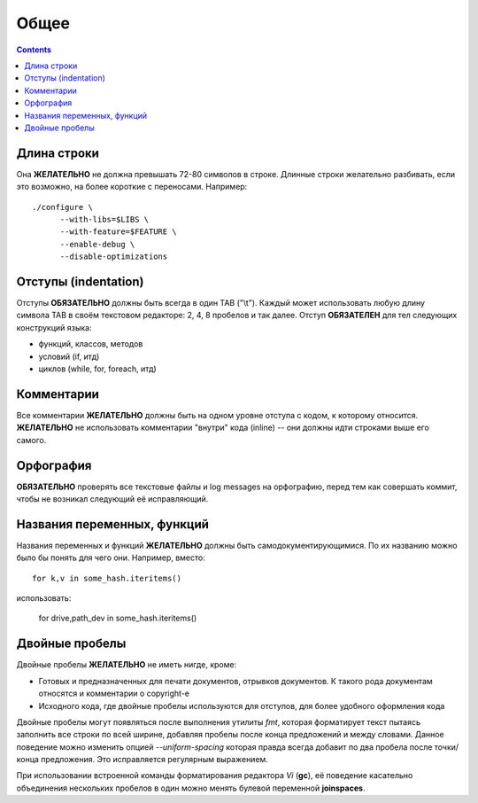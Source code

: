 .. _coding-common:

=====
Общее
=====

.. contents::

Длина строки
============
Она **ЖЕЛАТЕЛЬНО** не должна превышать 72-80 символов в строке.
Длинные строки желательно разбивать, если это возможно, на более
короткие с переносами. Например::

  ./configure \
        --with-libs=$LIBS \
        --with-feature=$FEATURE \
        --enable-debug \
        --disable-optimizations

Отступы (indentation)
=====================
Отступы **ОБЯЗАТЕЛЬНО** должны быть всегда в один TAB ("\\t"). Каждый
может использовать любую длину символа TAB в своём текстовом редакторе:
2, 4, 8 пробелов и так далее.  Отступ **ОБЯЗАТЕЛЕН** для тел следующих
конструкций языка:

* функций, классов, методов
* условий (if, итд)
* циклов (while, for, foreach, итд)

Комментарии
===========
Все комментарии **ЖЕЛАТЕЛЬНО** должны быть на одном уровне отступа с
кодом, к которому относится. **ЖЕЛАТЕЛЬНО** не использовать комментарии
"внутри" кода (inline) -- они должны идти строками выше его самого.

Орфография
==========
**ОБЯЗАТЕЛЬНО** проверять все текстовые файлы и log messages на
орфографию, перед тем как совершать коммит, чтобы не возникал следующий
её исправляющий.

Названия переменных, функций
============================
Названия переменных и функций **ЖЕЛАТЕЛЬНО** должны быть
самодокументирующимися. По их названию можно было бы понять для чего
они. Например, вместо::

  for k,v in some_hash.iteritems()

использовать:

  for drive,path_dev in some_hash.iteritems()

Двойные пробелы
===============
Двойные пробелы **ЖЕЛАТЕЛЬНО** не иметь нигде, кроме:

* Готовых и предназначенных для печати документов, отрывков документов. К
  такого рода документам относятся и комментарии о copyright-е
* Исходного кода, где двойные пробелы используются для отступов, для
  более удобного оформления кода

Двойные пробелы могут появляться после выполнения утилиты *fmt*, которая
форматирует текст пытаясь заполнить все строки по всей ширине, добавляя
пробелы после конца предложений и между словами. Данное поведение можно
изменить опцией *--uniform-spacing* которая правда всегда добавит по два
пробела после точки/конца предложения. Это исправляется регулярным
выражением.

При использовании встроенной команды форматирования редактора *Vi*
(**gc**), её поведение касательно объединения нескольких пробелов в один
можно менять булевой переменной **joinspaces**.
